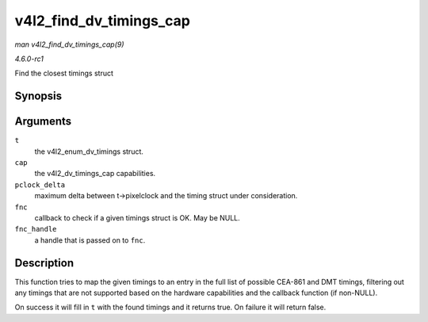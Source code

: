 
.. _API-v4l2-find-dv-timings-cap:

========================
v4l2_find_dv_timings_cap
========================

*man v4l2_find_dv_timings_cap(9)*

*4.6.0-rc1*

Find the closest timings struct


Synopsis
========

.. c:function:: bool v4l2_find_dv_timings_cap( struct v4l2_dv_timings * t, const struct v4l2_dv_timings_cap * cap, unsigned pclock_delta, v4l2_check_dv_timings_fnc fnc, void * fnc_handle )

Arguments
=========

``t``
    the v4l2_enum_dv_timings struct.

``cap``
    the v4l2_dv_timings_cap capabilities.

``pclock_delta``
    maximum delta between t->pixelclock and the timing struct under consideration.

``fnc``
    callback to check if a given timings struct is OK. May be NULL.

``fnc_handle``
    a handle that is passed on to ``fnc``.


Description
===========

This function tries to map the given timings to an entry in the full list of possible CEA-861 and DMT timings, filtering out any timings that are not supported based on the
hardware capabilities and the callback function (if non-NULL).

On success it will fill in ``t`` with the found timings and it returns true. On failure it will return false.

